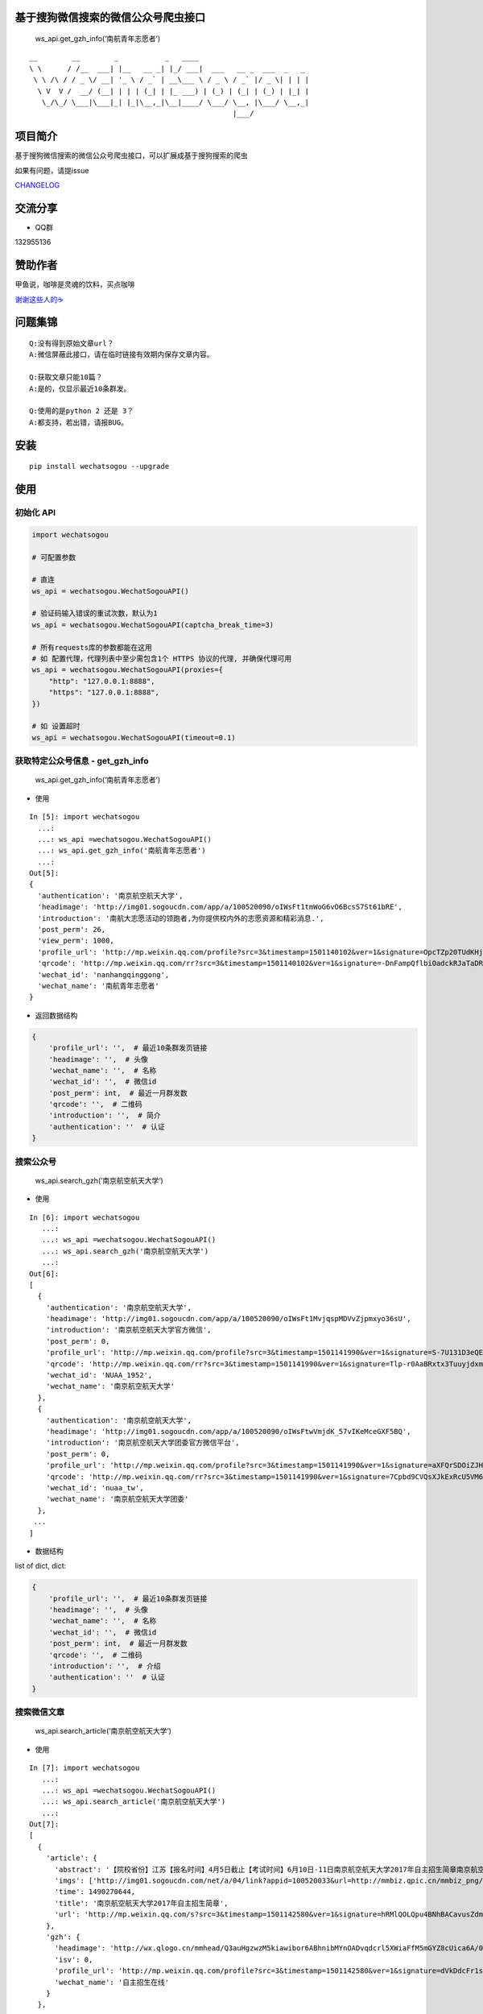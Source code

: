 基于搜狗微信搜索的微信公众号爬虫接口
====================================

|Build Status| |PyPI version| |PyPI| |py27,py35,py36| |PyPI|

.. figure:: https://raw.githubusercontent.com/chyroc/wechatsogou/master/screenshot/get_gzh_info.png
   :alt: ws_api.get_gzh_info(‘南航青年志愿者’)

   ws_api.get_gzh_info(‘南航青年志愿者’)

::

     __        __        _           _   ____
     \ \      / /__  ___| |__   __ _| |_/ ___|  ___   __ _  ___  _   _
      \ \ /\ / / _ \/ __| '_ \ / _` | __\___ \ / _ \ / _` |/ _ \| | | |
       \ V  V /  __/ (__| | | | (_| | |_ ___) | (_) | (_| | (_) | |_| |
        \_/\_/ \___|\___|_| |_|\__,_|\__|____/ \___/ \__, |\___/ \__,_|
                                                     |___/

项目简介
========

基于搜狗微信搜索的微信公众号爬虫接口，可以扩展成基于搜狗搜索的爬虫

如果有问题，请提issue

`CHANGELOG <./CHANGELOG.md>`__

交流分享
========

-  QQ群

132955136

赞助作者
========

甲鱼说，咖啡是灵魂的饮料，买点咖啡

`谢谢这些人的☕️ <./coffee.md>`__

问题集锦
========

::

    Q:没有得到原始文章url？
    A:微信屏蔽此接口，请在临时链接有效期内保存文章内容。

    Q:获取文章只能10篇？
    A:是的，仅显示最近10条群发。

    Q:使用的是python 2 还是 3？
    A:都支持，若出错，请报BUG。

安装
====

::

    pip install wechatsogou --upgrade

使用
====

初始化 API
~~~~~~~~~~

.. code:: python

    import wechatsogou

    # 可配置参数

    # 直连
    ws_api = wechatsogou.WechatSogouAPI()

    # 验证码输入错误的重试次数，默认为1
    ws_api = wechatsogou.WechatSogouAPI(captcha_break_time=3)

    # 所有requests库的参数都能在这用
    # 如 配置代理，代理列表中至少需包含1个 HTTPS 协议的代理, 并确保代理可用
    ws_api = wechatsogou.WechatSogouAPI(proxies={
        "http": "127.0.0.1:8888",
        "https": "127.0.0.1:8888",
    })

    # 如 设置超时
    ws_api = wechatsogou.WechatSogouAPI(timeout=0.1)

获取特定公众号信息 - get_gzh_info
~~~~~~~~~~~~~~~~~~~~~~~~~~~~~~~~~

.. figure:: https://raw.githubusercontent.com/chyroc/wechatsogou/master/screenshot/get_gzh_info.png
   :alt: ws_api.get_gzh_info(‘南航青年志愿者’)

   ws_api.get_gzh_info(‘南航青年志愿者’)

-  使用

::

    In [5]: import wechatsogou
      ...:
      ...: ws_api =wechatsogou.WechatSogouAPI()
      ...: ws_api.get_gzh_info('南航青年志愿者')
      ...:
    Out[5]:
    {
      'authentication': '南京航空航天大学',
      'headimage': 'http://img01.sogoucdn.com/app/a/100520090/oIWsFt1tmWoG6vO6BcsS7St61bRE',
      'introduction': '南航大志愿活动的领跑者,为你提供校内外的志愿资源和精彩消息.',
      'post_perm': 26,
      'view_perm': 1000,
      'profile_url': 'http://mp.weixin.qq.com/profile?src=3&timestamp=1501140102&ver=1&signature=OpcTZp20TUdKHjSqWh7m73RWBIzwYwINpib2ZktBkLG8NyHamTvK2jtzl7mf-VdpE246zXAq18GNm*S*bq4klw==',
      'qrcode': 'http://mp.weixin.qq.com/rr?src=3&timestamp=1501140102&ver=1&signature=-DnFampQflbiOadckRJaTaDRzGSNfisIfECELSo-lN-GeEOH8-XTtM*ASdavl0xuavw-bmAEQXOa1T39*EIsjzxz30LjyBNkjmgbT6bGnZM=',
      'wechat_id': 'nanhangqinggong',
      'wechat_name': '南航青年志愿者'
    }

-  返回数据结构

.. code:: python

    {
        'profile_url': '',  # 最近10条群发页链接
        'headimage': '',  # 头像
        'wechat_name': '',  # 名称
        'wechat_id': '',  # 微信id
        'post_perm': int,  # 最近一月群发数
        'qrcode': '',  # 二维码
        'introduction': '',  # 简介
        'authentication': ''  # 认证
    }

搜索公众号
~~~~~~~~~~

.. figure:: https://raw.githubusercontent.com/chyroc/wechatsogou/master/screenshot/search_gzh.png
   :alt: ws_api.search_gzh(‘南京航空航天大学’)

   ws_api.search_gzh(‘南京航空航天大学’)

-  使用

::

    In [6]: import wechatsogou
       ...:
       ...: ws_api =wechatsogou.WechatSogouAPI()
       ...: ws_api.search_gzh('南京航空航天大学')
       ...:
    Out[6]:
    [
      {
        'authentication': '南京航空航天大学',
        'headimage': 'http://img01.sogoucdn.com/app/a/100520090/oIWsFt1MvjqspMDVvZjpmxyo36sU',
        'introduction': '南京航空航天大学官方微信',
        'post_perm': 0,
        'profile_url': 'http://mp.weixin.qq.com/profile?src=3&timestamp=1501141990&ver=1&signature=S-7U131D3eQERC8yJGVAg2edySXn*qGVi5uE8QyQU034di*2mS6vGJVnQBRB0It9t9M-Qn7ynvjRKZNQrjBMEg==',
        'qrcode': 'http://mp.weixin.qq.com/rr?src=3&timestamp=1501141990&ver=1&signature=Tlp-r0AaBRxtx3TuuyjdxmjiR4aEJY-hjh0kmtV6byVu3QIQYiMlJttJgGu0hwtZMZCCntdfaP5jD4JXipTwoGecAze8ycEF5KYZqtLSsNE=',
        'wechat_id': 'NUAA_1952',
        'wechat_name': '南京航空航天大学'
      },
      {
        'authentication': '南京航空航天大学',
        'headimage': 'http://img01.sogoucdn.com/app/a/100520090/oIWsFtwVmjdK_57vIKeMceGXF5BQ',
        'introduction': '南京航空航天大学团委官方微信平台',
        'post_perm': 0,
        'profile_url': 'http://mp.weixin.qq.com/profile?src=3&timestamp=1501141990&ver=1&signature=aXFQrSDOiZJHedlL7vtAkvFMckxBmubE9VGrVczTwS601bOIT5Nrr8Pcgs6bQ-oEd6jdQ0aK5WCQjNwMAhJnyQ==',
        'qrcode': 'http://mp.weixin.qq.com/rr?src=3&timestamp=1501141990&ver=1&signature=7Cpbd9CVQsXJkExRcU5VM6NuyoxDQQfVfF7*CGI-PTR0y6stHPtdSDqzAzvPMWz67Xz9IMF2TDfu4Cndj5bKxlsFh6wGhiLH0b9ZKqgCW5k=',
        'wechat_id': 'nuaa_tw',
        'wechat_name': '南京航空航天大学团委'
      },
     ...
    ]

-  数据结构

list of dict, dict:

.. code:: python

    {
        'profile_url': '',  # 最近10条群发页链接
        'headimage': '',  # 头像
        'wechat_name': '',  # 名称
        'wechat_id': '',  # 微信id
        'post_perm': int,  # 最近一月群发数
        'qrcode': '',  # 二维码
        'introduction': '',  # 介绍
        'authentication': ''  # 认证
    }

搜索微信文章
~~~~~~~~~~~~

.. figure:: https://raw.githubusercontent.com/chyroc/wechatsogou/master/screenshot/search_article.png
   :alt: ws_api.search_article(‘南京航空航天大学’)

   ws_api.search_article(‘南京航空航天大学’)

-  使用

::

    In [7]: import wechatsogou
       ...:
       ...: ws_api =wechatsogou.WechatSogouAPI()
       ...: ws_api.search_article('南京航空航天大学')
       ...:
    Out[7]:
    [
      {
        'article': {
          'abstract': '【院校省份】江苏【报名时间】4月5日截止【考试时间】6月10日-11日南京航空航天大学2017年自主招生简章南京航空航天大学2017...',
          'imgs': ['http://img01.sogoucdn.com/net/a/04/link?appid=100520033&url=http://mmbiz.qpic.cn/mmbiz_png/P07yicBRJfC71QB3lREx4J4x34QOibGaia5BkiaaiaiaibicWkTBULou9R08K6FaxlUA1RFBFWCmpO1Lepk7ZcXK45vguQ/0?wx_fmt=png'],
          'time': 1490270644,
          'title': '南京航空航天大学2017年自主招生简章',
          'url': 'http://mp.weixin.qq.com/s?src=3&timestamp=1501142580&ver=1&signature=hRMlQOLQpu4BNhBACavusZdmk**D65qHyz5LWDq1lPjVcm7*iiBS0l7Pq40h0fiCX*bZ8vSMLzAMDNzELYFKIQ7mND0-7cQi-N0BtfTBql*CQdsHun-GtaYEqRva6Ukwce3gZh46SXJzo90kyZ3dwVYl6*589bGDIzG6JTGfpxI='
        },
        'gzh': {
          'headimage': 'http://wx.qlogo.cn/mmhead/Q3auHgzwzM5kiawibor6ABhnibMYnOADvqdcrl5XWiaFfM5mGYZ8cUica6A/0',
          'isv': 0,
          'profile_url': 'http://mp.weixin.qq.com/profile?src=3&timestamp=1501142580&ver=1&signature=dVkDdcFr1suL1WHdCOJj7pwZhG9W*APi-j5kRtS09ccv-WID-zNs0ecDiiz1wwE7qbNSk5HBL*ffpyVXcF0fFQ==',
          'wechat_name': '自主招生在线'
        }
      },
    ...
    ]

-  数据结构

list of dict, dict:

.. code:: python

    {
        'article': {
            'title': '',  # 文章标题
            'url': '',  # 文章链接
            'imgs': '',  # 文章图片list
            'abstract': '',  # 文章摘要
            'time': int  # 文章推送时间 10位时间戳
        },
        'gzh': {
            'profile_url': '',  # 公众号最近10条群发页链接
            'headimage': '',  # 头像
            'wechat_name': '',  # 名称
            'isv': int,  # 是否加v 1 or 0
        }
    }

解析最近文章页 - get_gzh_article_by_history
~~~~~~~~~~~~~~~~~~~~~~~~~~~~~~~~~~~~~~~~~~~

.. figure:: https://raw.githubusercontent.com/chyroc/wechatsogou/master/screenshot/get_gzh_article_by_history.png
   :alt: ws_api.search_article(‘南京航空航天大学’)

   ws_api.search_article(‘南京航空航天大学’)

-  使用

::

    In [1]: import wechatsogou
       ...:
       ...: ws_api =wechatsogou.WechatSogouAPI()
       ...: ws_api.get_gzh_article_by_history('南航青年志愿者')
       ...:
    Out[1]:
    {
      'article': [
        {
          'abstract': '我们所做的，并不能立马去改变什么——\n但千里之行，绿勤行永不止步。\n我们不会就此止步，之后我们又将再出发。\n 民勤，再见。\n绿勤行，不再见。',
          'author': '',
          'content_url': 'http://mp.weixin.qq.com/s?timestamp=1501143158&src=3&ver=1&signature=B-*tqUrFyO7OqpFeJZwTA7JJtsHpz6BgC8ugyfgpOnyWLtPb85R5Zmu0JuZRbZKG72x4bQjMCcsfA5mC3GSSOPbYd-9tzvTgmroGRmc4Tzk8090KCiEu6EjA0YMHeytWJWpxr51M2FUYQhTWJ01pTmNnXLVAG6Ex6AG52uvvmQA=',
          'copyright_stat': 100,
          'cover': 'http://mmbiz.qpic.cn/mmbiz_jpg/icFYWMxnmxHDYgXNjAle7szYLgQmicbaQlb1eVFuwp2vxEu5eNVwYacaHah2N5W8dKAm725vxv5aM6DFlM59Wftg/0?wx_fmt=jpeg',
          'datetime': 1501072594,
          'fileid': 502326199,
          'main': 1,
          'send_id': 1000000306,
          'source_url': '',
          'title': '绿勤行——不说再见',
          'type': '49'
        },
        {
          'abstract': '当时不杂，过往不恋，志愿不老，我们不散！',
          'author': '',
          'content_url': 'http://mp.weixin.qq.com/s?timestamp=1501143158&src=3&ver=1&signature=B-*tqUrFyO7OqpFeJZwTA7JJtsHpz6BgC8ugyfgpOnyWLtPb85R5Zmu0JuZRbZKG72x4bQjMCcsfA5mC3GSSOGUrM*jg*EP1jU-Dyf2CVqmPnOgBiET2wlitek4FcRbXorAswWHm*1rqODcN52NtfKD-OcRTazQS*t5SnJtu3ZA=',
          'copyright_stat': 100,
          'cover': 'http://mmbiz.qpic.cn/mmbiz_jpg/icFYWMxnmxHCoY44nPUXvkSgpZI1LaEsZfkZvtGaiaNW2icjibCp6qs93xLlr9kXMJEP3z1pmQ6TbRZNicHibGzRwh1w/0?wx_fmt=jpeg',
          'datetime': 1500979158,
          'fileid': 502326196,
          'main': 1,
          'send_id': 1000000305,
          'source_url': '',
          'title': '有始有终  |  2016-2017年度环境保护服务部工作总结',
          'type': '49'
        },
      ...
      ],
      'gzh': {
        'authentication': '南京航空航天大学',
        'headimage': 'http://wx.qlogo.cn/mmhead/Q3auHgzwzM4xV5PgPjK5XoPaaQoxnWJAFicibMvPAnsoybawMBFxua1g/0',
        'introduction': '南航大志愿活动的领跑者，为你提供校内外的志愿资源和精彩消息。',
        'wechat_id': 'nanhangqinggong',
        'wechat_name': '南航青年志愿者'
      }
    }

-  数据结构

.. code:: python

    {
        'gzh': {
            'wechat_name': '',  # 名称
            'wechat_id': '',  # 微信id
            'introduction': '',  # 简介
            'authentication': '',  # 认证
            'headimage': ''  # 头像
        },
        'article': [
            {
                'send_id': int,  # 群发id，注意不唯一，因为同一次群发多个消息，而群发id一致
                'datetime': int,  # 群发datatime 10位时间戳
                'type': '',  # 消息类型，均是49（在手机端历史消息页有其他类型，网页端最近10条消息页只有49），表示图文
                'main': int,  # 是否是一次群发的第一次消息 1 or 0
                'title': '',  # 文章标题
                'abstract': '',  # 摘要
                'fileid': int,  #
                'content_url': '',  # 文章链接
                'source_url': '',  # 阅读原文的链接
                'cover': '',  # 封面图
                'author': '',  # 作者
                'copyright_stat': int,  # 文章类型，例如：原创啊
            },
            ...
        ]
    }

解析 首页热门 页 - get_gzh_article_by_hot
~~~~~~~~~~~~~~~~~~~~~~~~~~~~~~~~~~~~~~~~~

.. figure:: https://raw.githubusercontent.com/chyroc/wechatsogou/master/screenshot/get_gzh_article_by_hot.png
   :alt: ws_api.get_gzh_article_by_hot(WechatSogouConst.hot_index.food)

   ws_api.get_gzh_article_by_hot(WechatSogouConst.hot_index.food)

-  使用

::

    In [1]: from pprint import pprint
       ...: from wechatsogou import WechatSogouAPI, WechatSogouConst
       ...:
       ...: ws_api = WechatSogouAPI()
       ...: gzh_articles = ws_api.get_gzh_article_by_hot(WechatSogouConst.hot_index.food)
       ...: for i in gzh_articles:
       ...:     pprint(i)
       ...:
    {
        'article': {
            'abstract': '闷热的夏天有什么事情能比吃上凉凉的甜品更惬意的呢？快一起动手做起来吧，简单方便，放冰箱冻一冻，那感觉~橙汁蒸木瓜木瓜1个（300-400克左右），橙子4个，枫糖浆20克（如果家里没有，也可以用蜂蜜、炼乳等代替），椰果适量。做法1．用削皮',
            'main_img': 'http://img01.sogoucdn.com/net/a/04/link?appid=100520033&url=http%3A%2F%2Fmmbiz.qpic.cn%2Fmmbiz_jpg%2Fw9UGwFPia7QTUIadPibgW8OFkqf1ibR40xicKfzofRS0sDpaFp3CG0jkPyQKeXl44TXswztW1SJnic7tmCibjB8rIIGw%2F0%3Fwx_fmt%3Djpeg',
            'open_id': 'oIWsFty9hHVI9F10amtzx5TOWIq8',
            'time': 1501325220,
            'title': '夏日甜品制作方法，不收藏后悔哦!',
            'url': 'http://mp.weixin.qq.com/s?src=3&timestamp=1501328525&ver=1&signature=n9*oX0k4YbNFhNMsOjIekYrsha44lfBSCbG9jicAbGYrWNN8*48NzpcaHdxwUnC12syY5-ZxwcBfiJlMzdbAwWKlo26EW14w2Ax*gjLVlOX-AGXB4443obZ-GK0pw*AFZAGZD8sI4AFBZSZpyeaxN4sS7cpynxdIuw6S2h*--LI='
        },
        'gzh': {
            'headimage': 'http://img03.sogoucdn.com/app/a/100520090/oIWsFty9hHVI9F10amtzx5TOWIq8',
            'wechat_name': '甜品烘焙制作坊'
        }
    }
    ...
    ...

-  数据结构

.. code:: python

    {
        'gzh': {
            'headimage': str,  # 公众号头像
            'wechat_name': str,  # 公众号名称
        },
        'article': {
            'url': str,  # 文章临时链接
            'title': str,  # 文章标题
            'abstract': str,  # 文章摘要
            'time': int,  # 推送时间，10位时间戳
            'open_id': str,  # open id
            'main_img': str  # 封面图片
        }
    }

获取关键字联想词
~~~~~~~~~~~~~~~~

-  使用

::

    In [1]: import wechatsogou
       ...:
       ...: ws_api =wechatsogou.WechatSogouAPI()
       ...: ws_api.get_sugg('高考')
       ...:
    Out[1]:
    ['高考e通',
     '高考专业培训',
     '高考地理俱乐部',
     '高考志愿填报咨讯',
     '高考报考资讯',
     '高考教育',
     '高考早知道',
     '高考服务志愿者',
     '高考机构',
     '高考福音']

-  数据结构

关键词列表

.. code:: python

    ['a', 'b', ...]

--------------

TODO
====

-  [x] [STRIKEOUT:相似文章的公众号获取]
-  [ ] 主页热门公众号获取
-  [ ] 文章详情页信息
-  [x] [STRIKEOUT:所有类型的解析]
-  [ ] 验证码识别
-  [ ] 接入爬虫框架
-  [x] 兼容py2

--------------

.. |Build Status| image:: https://travis-ci.org/Chyroc/WechatSogou.svg?branch=master
   :target: https://github.com/Chyroc/WechatSogou
.. |PyPI version| image:: https://badge.fury.io/py/wechatsogou.svg
   :target: https://github.com/Chyroc/WechatSogou
.. |PyPI| image:: https://img.shields.io/pypi/wheel/wechatsogou.svg
   :target: https://github.com/Chyroc/WechatSogou
.. |py27,py35,py36| image:: https://img.shields.io/pypi/pyversions/wechatsogou.svg
   :target: https://github.com/Chyroc/WechatSogou
.. |PyPI| image:: https://img.shields.io/pypi/l/wechatsogou.svg
   :target: https://github.com/Chyroc/WechatSogou
